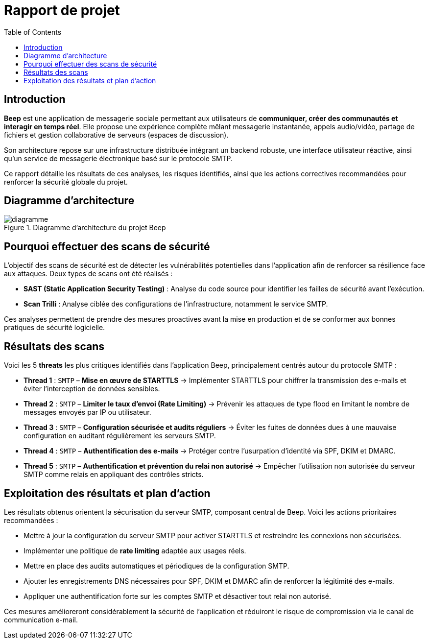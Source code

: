 = Rapport de projet
:toc:

<<<
== Introduction

**Beep** est une application de messagerie sociale permettant aux utilisateurs de **communiquer, créer des communautés et interagir en temps réel**. Elle propose une expérience complète mêlant messagerie instantanée, appels audio/vidéo, partage de fichiers et gestion collaborative de serveurs (espaces de discussion).

Son architecture repose sur une infrastructure distribuée intégrant un backend robuste, une interface utilisateur réactive, ainsi qu’un service de messagerie électronique basé sur le protocole SMTP.

Ce rapport détaille les résultats de ces analyses, les risques identifiés, ainsi que les actions correctives recommandées pour renforcer la sécurité globale du projet.

== Diagramme d'architecture

.Diagramme d'architecture du projet Beep
image::./diagramme.png[]

== Pourquoi effectuer des scans de sécurité

L’objectif des scans de sécurité est de détecter les vulnérabilités potentielles dans l’application afin de renforcer sa résilience face aux attaques. Deux types de scans ont été réalisés :

- **SAST (Static Application Security Testing)** : Analyse du code source pour identifier les failles de sécurité avant l’exécution.
- **Scan Trilli** : Analyse ciblée des configurations de l’infrastructure, notamment le service SMTP.

Ces analyses permettent de prendre des mesures proactives avant la mise en production et de se conformer aux bonnes pratiques de sécurité logicielle.

== Résultats des scans

Voici les 5 *threats* les plus critiques identifiés dans l'application Beep, principalement centrés autour du protocole SMTP :

* **Thread 1** : `SMTP` – *Mise en œuvre de STARTTLS*  
  → Implémenter STARTTLS pour chiffrer la transmission des e-mails et éviter l’interception de données sensibles.

* **Thread 2** : `SMTP` – *Limiter le taux d’envoi (Rate Limiting)*  
  → Prévenir les attaques de type flood en limitant le nombre de messages envoyés par IP ou utilisateur.

* **Thread 3** : `SMTP` – *Configuration sécurisée et audits réguliers*  
  → Éviter les fuites de données dues à une mauvaise configuration en auditant régulièrement les serveurs SMTP.

* **Thread 4** : `SMTP` – *Authentification des e-mails*  
  → Protéger contre l’usurpation d’identité via SPF, DKIM et DMARC.

* **Thread 5** : `SMTP` – *Authentification et prévention du relai non autorisé*  
  → Empêcher l’utilisation non autorisée du serveur SMTP comme relais en appliquant des contrôles stricts.

== Exploitation des résultats et plan d'action

Les résultats obtenus orientent la sécurisation du serveur SMTP, composant central de Beep. Voici les actions prioritaires recommandées :

- Mettre à jour la configuration du serveur SMTP pour activer STARTTLS et restreindre les connexions non sécurisées.
- Implémenter une politique de *rate limiting* adaptée aux usages réels.
- Mettre en place des audits automatiques et périodiques de la configuration SMTP.
- Ajouter les enregistrements DNS nécessaires pour SPF, DKIM et DMARC afin de renforcer la légitimité des e-mails.
- Appliquer une authentification forte sur les comptes SMTP et désactiver tout relai non autorisé.

Ces mesures amélioreront considérablement la sécurité de l’application et réduiront le risque de compromission via le canal de communication e-mail.
